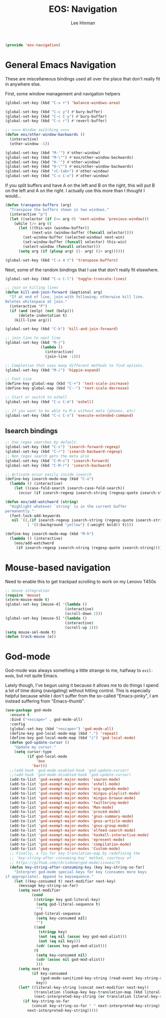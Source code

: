 #+TITLE: EOS: Navigation
#+AUTHOR: Lee Hinman
#+EMAIL: lee@writequit.org
#+LANGUAGE: en
#+PROPERTY: header-args:emacs-lisp :tangle yes
#+PROPERTY: header-args:sh :eval no
#+HTML_HEAD: <link rel="stylesheet" href="https://dakrone.github.io/org2.css" type="text/css" />
#+EXPORT_EXCLUDE_TAGS: noexport
#+OPTIONS: H:4 num:nil toc:t \n:nil @:t ::t |:t ^:{} -:t f:t *:t
#+OPTIONS: skip:nil d:(HIDE) tags:not-in-toc
#+STARTUP: fold nodlcheck lognotestate content

#+BEGIN_SRC emacs-lisp
(provide 'eos-navigation)
#+END_SRC

* General Emacs Navigation
:PROPERTIES:
:CUSTOM_ID: general-nav
:END:

These are miscellaneous bindings used all over the place that don't
really fit in anywhere else.

First, some window management and navigation helpers

#+BEGIN_SRC emacs-lisp
(global-set-key (kbd "C-x +") 'balance-windows-area)

(global-set-key (kbd "C-c y") #'bury-buffer)
(global-set-key (kbd "C-c C-y") #'bury-buffer)
(global-set-key (kbd "C-c r") #'revert-buffer)

;; ==== Window switching ====
(defun eos/other-window-backwards ()
  (interactive)
  (other-window -1))

(global-set-key (kbd "M-'") #'other-window)
(global-set-key (kbd "M-\"") #'eos/other-window-backwards)
(global-set-key (kbd "H-'") #'other-window)
(global-set-key (kbd "H-\"") #'eos/other-window-backwards)
(global-set-key (kbd "<C-tab>") #'other-window)
(global-set-key (kbd "C-x C-o") #'other-window)
#+END_SRC

If you split buffers and have A on the left and B on the right, this will put B
on the left and A on the right. I actually use this more than I thought I
would...

#+BEGIN_SRC emacs-lisp
(defun transpose-buffers (arg)
  "Transpose the buffers shown in two windows."
  (interactive "p")
  (let ((selector (if (>= arg 0) 'next-window 'previous-window)))
    (while (/= arg 0)
      (let ((this-win (window-buffer))
            (next-win (window-buffer (funcall selector))))
        (set-window-buffer (selected-window) next-win)
        (set-window-buffer (funcall selector) this-win)
        (select-window (funcall selector)))
      (setq arg (if (plusp arg) (1- arg) (1+ arg))))))

(global-set-key (kbd "C-x 4 t") 'transpose-buffers)
#+END_SRC

Next, some of the random bindings that I use that don't really fit elsewhere.

#+BEGIN_SRC emacs-lisp
(global-set-key (kbd "C-x C-l") 'toggle-truncate-lines)

;; join on killing lines
(defun kill-and-join-forward (&optional arg)
  "If at end of line, join with following; otherwise kill line.
Deletes whitespace at join."
  (interactive "P")
  (if (and (eolp) (not (bolp)))
      (delete-indentation t)
    (kill-line arg)))

(global-set-key (kbd "C-k") 'kill-and-join-forward)

;; join line to next line
(global-set-key (kbd "M-j")
                (lambda ()
                  (interactive)
                  (join-line -1)))

;; Completion that uses many different methods to find options.
(global-set-key (kbd "M-/") 'hippie-expand)

;; Font size
(define-key global-map (kbd "C-+") 'text-scale-increase)
(define-key global-map (kbd "C--") 'text-scale-decrease)

;; Start or switch to eshell
(global-set-key (kbd "C-x C-m") 'eshell)

;; If you want to be able to M-x without meta (phones, etc)
(global-set-key (kbd "C-c C-x") 'execute-extended-command)
#+END_SRC

** Isearch bindings
:PROPERTIES:
:CUSTOM_ID: isearch
:END:

#+BEGIN_SRC emacs-lisp
;; Use regex searches by default.
(global-set-key (kbd "C-s") 'isearch-forward-regexp)
(global-set-key (kbd "C-r") 'isearch-backward-regexp)
;; Non regex search gets the meta also
(global-set-key (kbd "C-M-s") 'isearch-forward)
(global-set-key (kbd "C-M-r") 'isearch-backward)

;; Activate occur easily inside isearch
(define-key isearch-mode-map (kbd "C-o")
  (lambda () (interactive)
    (let ((case-fold-search isearch-case-fold-search))
      (occur (if isearch-regexp isearch-string (regexp-quote isearch-string))))))

(defun eos/add-watchword (string)
  "Highlight whatever `string' is in the current buffer
permanently."
  (font-lock-add-keywords
   nil `((,(if isearch-regexp isearch-string (regexp-quote isearch-string))
          1 '((:background "yellow") (:weight bold)) t))))

(define-key isearch-mode-map (kbd "M-h")
  (lambda () (interactive)
    (eos/add-watchword
     (if isearch-regexp isearch-string (regexp-quote isearch-string)))))
#+END_SRC

* Mouse-based navigation
:PROPERTIES:
:CUSTOM_ID: mouse
:END:

Need to enable this to get trackpad scrolling to work on my Lenovo T450s

#+BEGIN_SRC emacs-lisp
;; mouse integration
(require 'mouse)
(xterm-mouse-mode t)
(global-set-key [mouse-4] '(lambda ()
                           (interactive)
                           (scroll-down 1)))
(global-set-key [mouse-5] '(lambda ()
                           (interactive)
                           (scroll-up 1)))
(setq mouse-sel-mode t)
(defun track-mouse (e))
#+END_SRC

* God-mode
:PROPERTIES:
:CUSTOM_ID: god-mode
:END:
God-mode was always something a little strange to me, halfway to =evil-mode=,
but not quite Emacs.

Lately though, I've begun using it because it allows me to do things I spend a
lot of time doing (navigating) without hitting control. This is especially
helpful because while I don't suffer from the so-called "Emacs-pinky", I am
instead suffering from "Emacs-thumb".

#+BEGIN_SRC emacs-lisp
(use-package god-mode
  :ensure t
  :bind ("<escape>" . god-mode-all)
  :config
  (global-set-key (kbd "<escape>") 'god-mode-all)
  (define-key god-local-mode-map (kbd ".") 'repeat)
  (define-key god-local-mode-map (kbd "i") 'god-local-mode)
  (defun god-update-cursor ()
    "Update my cursor."
    (setq cursor-type
          (if god-local-mode
              'box
            'bar)))
  ;;(add-hook 'god-mode-enabled-hook 'god-update-cursor)
  ;;(add-hook 'god-mode-disabled-hook 'god-update-cursor)
  (add-to-list 'god-exempt-major-modes 'sauron-mode)
  (add-to-list 'god-exempt-major-modes 'eshell-mode)
  (add-to-list 'god-exempt-major-modes 'org-agenda-mode)
  (add-to-list 'god-exempt-major-modes 'mingus-playlist-mode)
  (add-to-list 'god-exempt-major-modes 'mingus-browse-mode)
  (add-to-list 'god-exempt-major-modes 'twittering-mode)
  (add-to-list 'god-exempt-major-modes 'Man-mode)
  (add-to-list 'god-exempt-major-modes 'proced-mode)
  (add-to-list 'god-exempt-major-modes 'gnus-summary-mode)
  (add-to-list 'god-exempt-major-modes 'gnus-article-mode)
  (add-to-list 'god-exempt-major-modes 'gnus-group-mode)
  (add-to-list 'god-exempt-major-modes 'elfeed-search-mode)
  (add-to-list 'god-exempt-major-modes 'haskell-interactive-mode)
  (add-to-list 'god-exempt-major-modes 'epresent-mode)
  (add-to-list 'god-exempt-major-modes 'compilation-mode)
  (add-to-list 'god-exempt-major-modes 'Custom-mode)
  ;; Finally, a fix for key-translation-map by redefining the
  ;; `key-string-after-consuming-key' method, courtesy of
  ;; https://github.com/chrisdone/god-mode/issues/75
  (defun key-string-after-consuming-key (key key-string-so-far)
    "Interpret god-mode special keys for key (consumes more keys
if appropriate). Append to keysequence."
    (let ((key-consumed t) next-modifier next-key)
      (message key-string-so-far)
      (setq next-modifier
            (cond
             ((string= key god-literal-key)
              (setq god-literal-sequence t)
              "")
             (god-literal-sequence
              (setq key-consumed nil)
              "")
             ((and
               (stringp key)
               (not (eq nil (assoc key god-mod-alist)))
               (not (eq nil key)))
              (cdr (assoc key god-mod-alist)))
             (t
              (setq key-consumed nil)
              (cdr (assoc nil god-mod-alist))
              )))
      (setq next-key
            (if key-consumed
                (god-mode-sanitized-key-string (read-event key-string-so-far))
              key))
      (let* ((literal-key-string (concat next-modifier next-key))
             (translation (lookup-key key-translation-map (kbd literal-key-string)))
             (next-interpreted-key-string (or translation literal-key-string)))
        (if key-string-so-far
            (concat key-string-so-far " " next-interpreted-key-string)
          next-interpreted-key-string)))))
#+END_SRC
